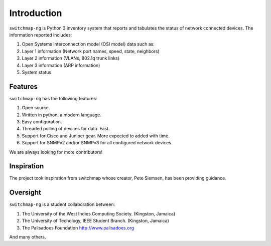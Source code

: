 Introduction
============

``switchmap-ng`` is Python 3 inventory system that reports and tabulates the
status of network connected devices. The information reported includes:

1. Open Systems Interconnection model (OSI model) data such as:
2. Layer 1 information (Network port names, speed, state, neighbors)
3. Layer 2 information (VLANs, 802.1q trunk links)
4. Layer 3 information (ARP information)
5. System status

Features
--------

``switchmap-ng`` has the following features:

1. Open source.
2. Written in python, a modern language.
3. Easy configuration.
4. Threaded polling of devices for data. Fast.
5. Support for Cisco and Juniper gear. More expected to added with time.
6. Support for SNMPv2 and/or SNMPv3 for all configured network devices.

We are always looking for more contributors!

Inspiration
-----------

The project took inspiration from switchmap whose creator, Pete Siemsen,
has been providing guidance.

Oversight
---------

``switchmap-ng`` is a student collaboration between:

1. The University of the West Indies Computing Society. (Kingston,
   Jamaica)
2. The University of Techology, IEEE Student Branch. (Kingston, Jamaica)
3. The Palisadoes Foundation http://www.palisadoes.org

And many others.